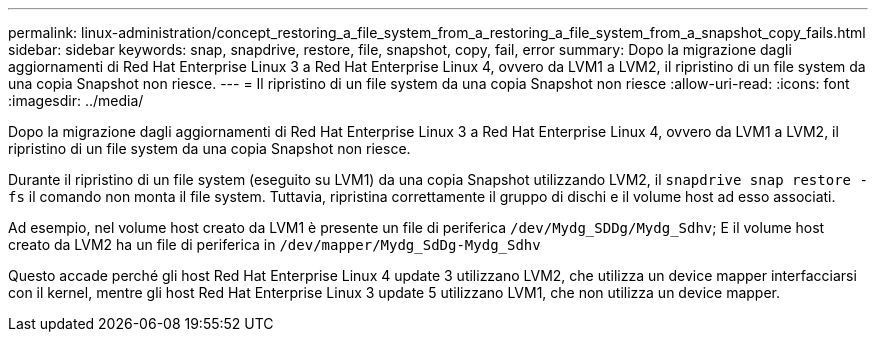 ---
permalink: linux-administration/concept_restoring_a_file_system_from_a_restoring_a_file_system_from_a_snapshot_copy_fails.html 
sidebar: sidebar 
keywords: snap, snapdrive, restore, file, snapshot, copy, fail, error 
summary: Dopo la migrazione dagli aggiornamenti di Red Hat Enterprise Linux 3 a Red Hat Enterprise Linux 4, ovvero da LVM1 a LVM2, il ripristino di un file system da una copia Snapshot non riesce. 
---
= Il ripristino di un file system da una copia Snapshot non riesce
:allow-uri-read: 
:icons: font
:imagesdir: ../media/


[role="lead"]
Dopo la migrazione dagli aggiornamenti di Red Hat Enterprise Linux 3 a Red Hat Enterprise Linux 4, ovvero da LVM1 a LVM2, il ripristino di un file system da una copia Snapshot non riesce.

Durante il ripristino di un file system (eseguito su LVM1) da una copia Snapshot utilizzando LVM2, il `snapdrive snap restore -fs` il comando non monta il file system. Tuttavia, ripristina correttamente il gruppo di dischi e il volume host ad esso associati.

Ad esempio, nel volume host creato da LVM1 è presente un file di periferica `/dev/Mydg_SDDg/Mydg_Sdhv`; E il volume host creato da LVM2 ha un file di periferica in `/dev/mapper/Mydg_SdDg-Mydg_Sdhv`

Questo accade perché gli host Red Hat Enterprise Linux 4 update 3 utilizzano LVM2, che utilizza un device mapper interfacciarsi con il kernel, mentre gli host Red Hat Enterprise Linux 3 update 5 utilizzano LVM1, che non utilizza un device mapper.
